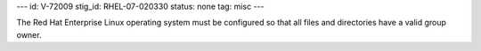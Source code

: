 ---
id: V-72009
stig_id: RHEL-07-020330
status: none
tag: misc
---

The Red Hat Enterprise Linux operating system must be configured so that all files and directories have a valid group owner.
